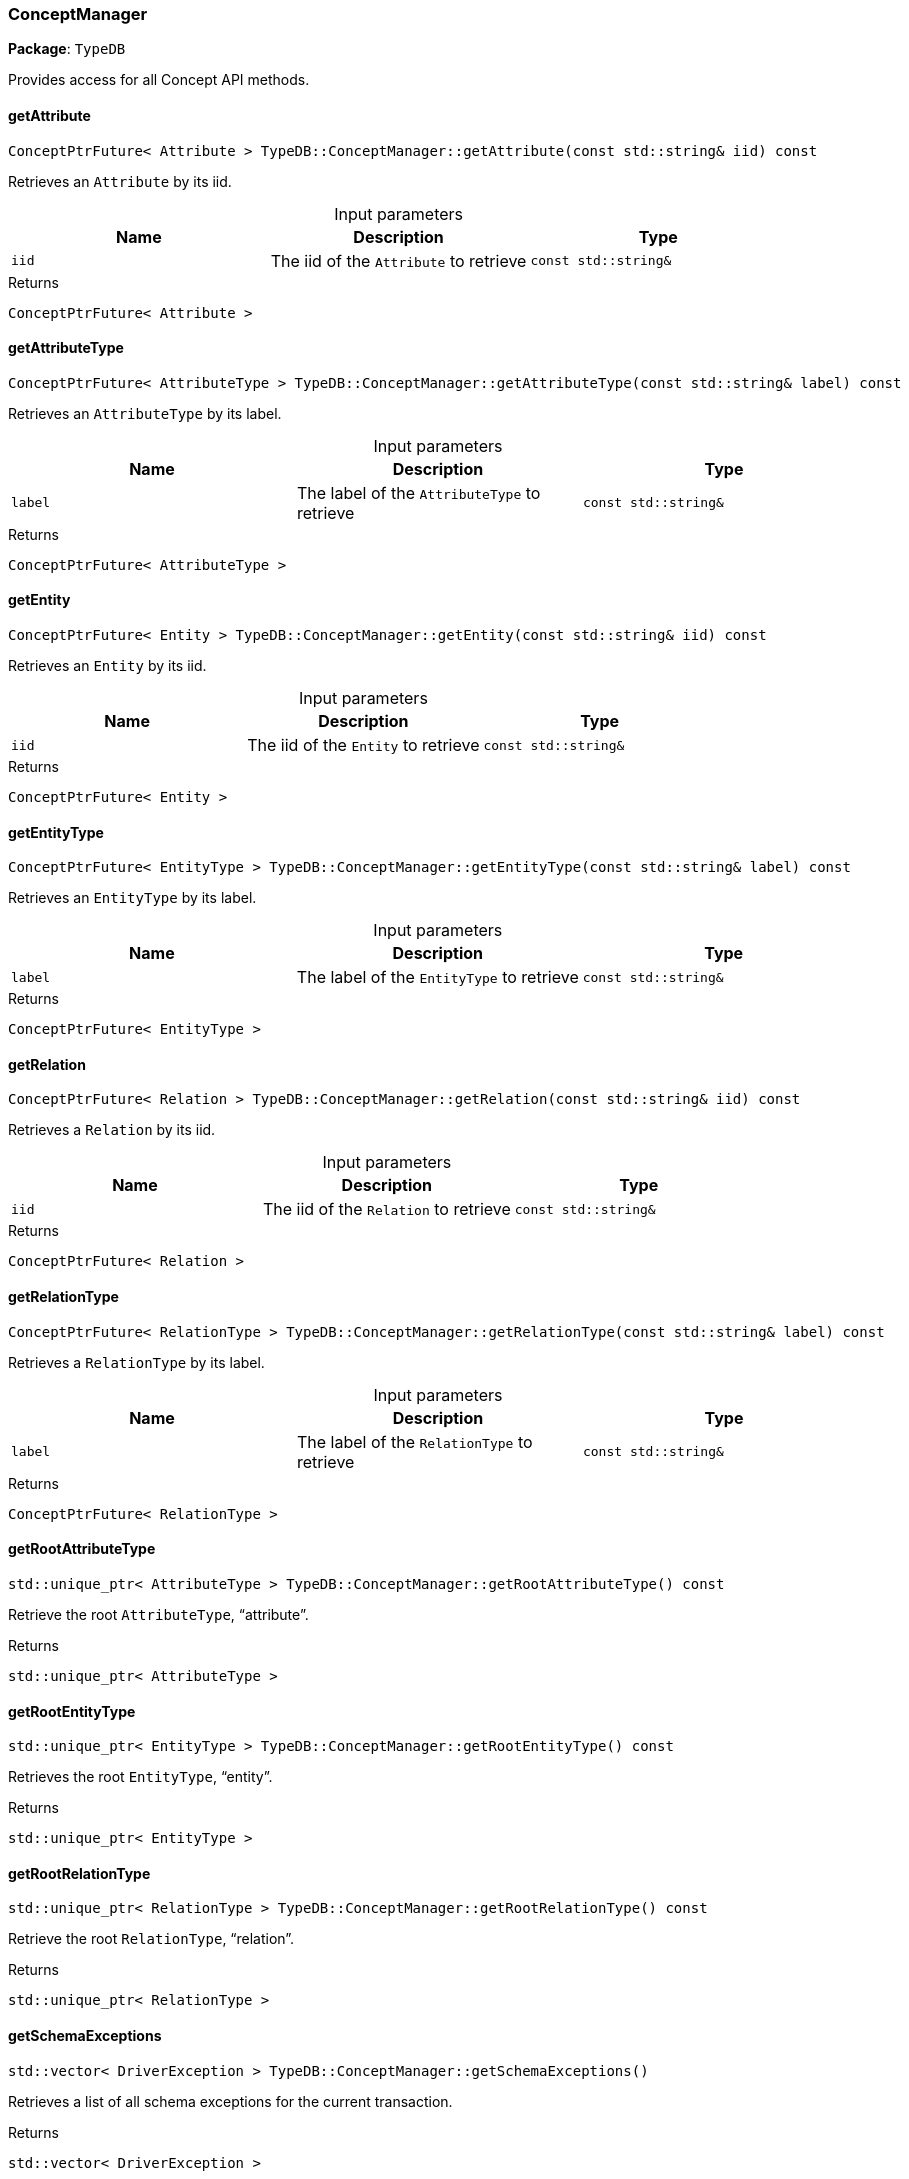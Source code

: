 [#_ConceptManager]
=== ConceptManager

*Package*: `TypeDB`



Provides access for all Concept API methods.

// tag::methods[]
[#_ConceptPtrFuture__Attribute___TypeDBConceptManagergetAttribute___const_stdstring__iid___const]
==== getAttribute

[source,cpp]
----
ConceptPtrFuture< Attribute > TypeDB::ConceptManager::getAttribute(const std::string& iid) const
----



Retrieves an ``Attribute`` by its iid.


[caption=""]
.Input parameters
[cols=",,"]
[options="header"]
|===
|Name |Description |Type
a| `iid` a| The iid of the ``Attribute`` to retrieve a| `const std::string&`
|===

[caption=""]
.Returns
`ConceptPtrFuture< Attribute >`

[#_ConceptPtrFuture__AttributeType___TypeDBConceptManagergetAttributeType___const_stdstring__label___const]
==== getAttributeType

[source,cpp]
----
ConceptPtrFuture< AttributeType > TypeDB::ConceptManager::getAttributeType(const std::string& label) const
----



Retrieves an ``AttributeType`` by its label.


[caption=""]
.Input parameters
[cols=",,"]
[options="header"]
|===
|Name |Description |Type
a| `label` a| The label of the ``AttributeType`` to retrieve a| `const std::string&`
|===

[caption=""]
.Returns
`ConceptPtrFuture< AttributeType >`

[#_ConceptPtrFuture__Entity___TypeDBConceptManagergetEntity___const_stdstring__iid___const]
==== getEntity

[source,cpp]
----
ConceptPtrFuture< Entity > TypeDB::ConceptManager::getEntity(const std::string& iid) const
----



Retrieves an ``Entity`` by its iid.


[caption=""]
.Input parameters
[cols=",,"]
[options="header"]
|===
|Name |Description |Type
a| `iid` a| The iid of the ``Entity`` to retrieve a| `const std::string&`
|===

[caption=""]
.Returns
`ConceptPtrFuture< Entity >`

[#_ConceptPtrFuture__EntityType___TypeDBConceptManagergetEntityType___const_stdstring__label___const]
==== getEntityType

[source,cpp]
----
ConceptPtrFuture< EntityType > TypeDB::ConceptManager::getEntityType(const std::string& label) const
----



Retrieves an ``EntityType`` by its label.


[caption=""]
.Input parameters
[cols=",,"]
[options="header"]
|===
|Name |Description |Type
a| `label` a| The label of the ``EntityType`` to retrieve a| `const std::string&`
|===

[caption=""]
.Returns
`ConceptPtrFuture< EntityType >`

[#_ConceptPtrFuture__Relation___TypeDBConceptManagergetRelation___const_stdstring__iid___const]
==== getRelation

[source,cpp]
----
ConceptPtrFuture< Relation > TypeDB::ConceptManager::getRelation(const std::string& iid) const
----



Retrieves a ``Relation`` by its iid.


[caption=""]
.Input parameters
[cols=",,"]
[options="header"]
|===
|Name |Description |Type
a| `iid` a| The iid of the ``Relation`` to retrieve a| `const std::string&`
|===

[caption=""]
.Returns
`ConceptPtrFuture< Relation >`

[#_ConceptPtrFuture__RelationType___TypeDBConceptManagergetRelationType___const_stdstring__label___const]
==== getRelationType

[source,cpp]
----
ConceptPtrFuture< RelationType > TypeDB::ConceptManager::getRelationType(const std::string& label) const
----



Retrieves a ``RelationType`` by its label.


[caption=""]
.Input parameters
[cols=",,"]
[options="header"]
|===
|Name |Description |Type
a| `label` a| The label of the ``RelationType`` to retrieve a| `const std::string&`
|===

[caption=""]
.Returns
`ConceptPtrFuture< RelationType >`

[#_stdunique_ptr__AttributeType___TypeDBConceptManagergetRootAttributeType_____const]
==== getRootAttributeType

[source,cpp]
----
std::unique_ptr< AttributeType > TypeDB::ConceptManager::getRootAttributeType() const
----



Retrieve the root ``AttributeType``, “attribute”.


[caption=""]
.Returns
`std::unique_ptr< AttributeType >`

[#_stdunique_ptr__EntityType___TypeDBConceptManagergetRootEntityType_____const]
==== getRootEntityType

[source,cpp]
----
std::unique_ptr< EntityType > TypeDB::ConceptManager::getRootEntityType() const
----



Retrieves the root ``EntityType``, “entity”.


[caption=""]
.Returns
`std::unique_ptr< EntityType >`

[#_stdunique_ptr__RelationType___TypeDBConceptManagergetRootRelationType_____const]
==== getRootRelationType

[source,cpp]
----
std::unique_ptr< RelationType > TypeDB::ConceptManager::getRootRelationType() const
----



Retrieve the root ``RelationType``, “relation”.


[caption=""]
.Returns
`std::unique_ptr< RelationType >`

[#_stdvector__DriverException___TypeDBConceptManagergetSchemaExceptions___]
==== getSchemaExceptions

[source,cpp]
----
std::vector< DriverException > TypeDB::ConceptManager::getSchemaExceptions()
----



Retrieves a list of all schema exceptions for the current transaction.


[caption=""]
.Returns
`std::vector< DriverException >`

[#_ConceptPtrFuture__AttributeType___TypeDBConceptManagerputAttributeType___const_stdstring__label__ValueType_valueType___const]
==== putAttributeType

[source,cpp]
----
ConceptPtrFuture< AttributeType > TypeDB::ConceptManager::putAttributeType(const std::string& label, ValueType valueType) const
----



Creates a new ``AttributeType`` if none exists with the given label, or retrieves the existing one.


[caption=""]
.Input parameters
[cols=",,"]
[options="header"]
|===
|Name |Description |Type
a| `label` a| The label of the ``AttributeType`` to create or retrieve a| `const std::string&`
a| `valueType` a| The value type of the ``AttributeType`` to create a| `ValueType`
|===

[caption=""]
.Returns
`ConceptPtrFuture< AttributeType >`

[#_ConceptPtrFuture__EntityType___TypeDBConceptManagerputEntityType___const_stdstring__label___const]
==== putEntityType

[source,cpp]
----
ConceptPtrFuture< EntityType > TypeDB::ConceptManager::putEntityType(const std::string& label) const
----



Creates a new ``EntityType`` if none exists with the given label, otherwise retrieves the existing one.


[caption=""]
.Input parameters
[cols=",,"]
[options="header"]
|===
|Name |Description |Type
a| `label` a| The label of the ``EntityType`` to create or retrieve a| `const std::string&`
|===

[caption=""]
.Returns
`ConceptPtrFuture< EntityType >`

[#_ConceptPtrFuture__RelationType___TypeDBConceptManagerputRelationType___const_stdstring__label___const]
==== putRelationType

[source,cpp]
----
ConceptPtrFuture< RelationType > TypeDB::ConceptManager::putRelationType(const std::string& label) const
----



Creates a new ``RelationType`` if none exists with the given label, otherwise retrieves the existing one.


[caption=""]
.Input parameters
[cols=",,"]
[options="header"]
|===
|Name |Description |Type
a| `label` a| The label of the ``RelationType`` to create or retrieve a| `const std::string&`
|===

[caption=""]
.Returns
`ConceptPtrFuture< RelationType >`

// end::methods[]

